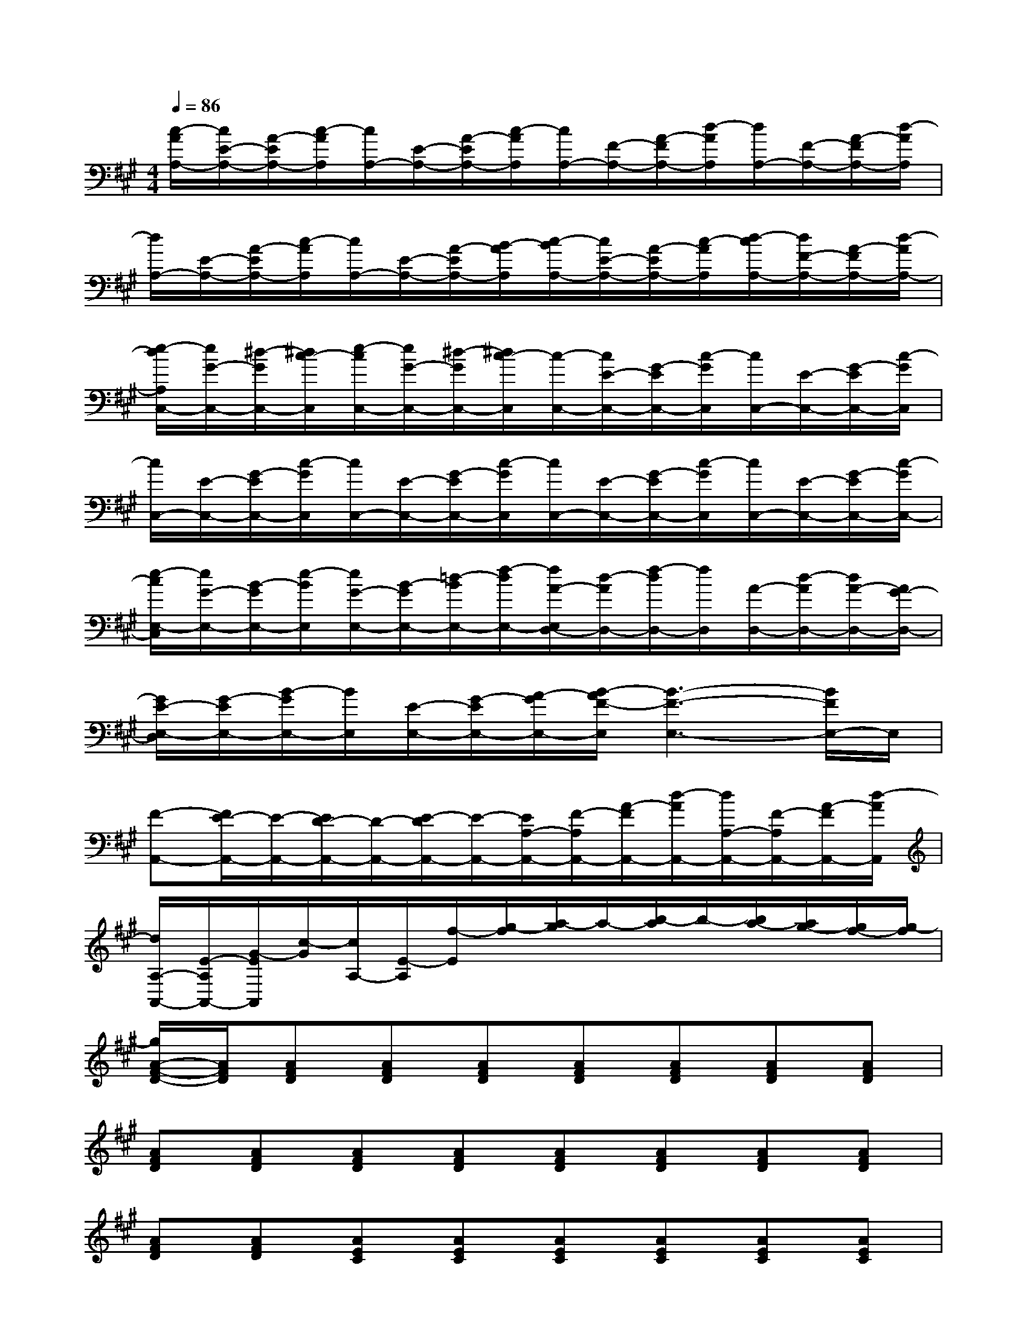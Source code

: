 X:1
T:
M:4/4
L:1/8
Q:1/4=86
K:A%3sharps
V:1
[c/2-A/2A,/2-][c/2E/2-A,/2-][A/2-E/2A,/2-][c/2-A/2A,/2][c/2A,/2-][E/2-A,/2-][A/2-E/2A,/2-][c/2-A/2A,/2][c/2A,/2-][F/2-A,/2-][A/2-F/2A,/2-][d/2-A/2A,/2][d/2A,/2-][F/2-A,/2-][A/2-F/2A,/2-][d/2-A/2A,/2]|
[d/2A,/2-][E/2-A,/2-][A/2-E/2A,/2-][c/2-A/2A,/2][c/2A,/2-][E/2-A,/2-][A/2-E/2A,/2-][B/2-A/2A,/2][c/2-B/2A,/2-][c/2E/2-A,/2-][A/2-E/2A,/2-][c/2-A/2A,/2][d/2-c/2A,/2-][d/2F/2-A,/2-][A/2-F/2A,/2-][d/2-A/2A,/2-]|
[e/2-d/2A,/2C,/2-][e/2G/2-C,/2-][^d/2-G/2C,/2-][^d/2c/2-C,/2][e/2-c/2C,/2-][e/2G/2-C,/2-][^d/2-G/2C,/2-][^d/2c/2-C,/2][c/2-C,/2-][c/2E/2-C,/2-][G/2-E/2C,/2-][c/2-G/2C,/2][c/2C,/2-][E/2-C,/2-][G/2-E/2C,/2-][c/2-G/2C,/2]|
[c/2C,/2-][E/2-C,/2-][G/2-E/2C,/2-][c/2-G/2C,/2][c/2C,/2-][E/2-C,/2-][G/2-E/2C,/2-][c/2-G/2C,/2][c/2C,/2-][E/2-C,/2-][G/2-E/2C,/2-][c/2-G/2C,/2][c/2C,/2-][E/2-C,/2-][G/2-E/2C,/2-][c/2-G/2C,/2-]|
[e/2-c/2E,/2-C,/2][e/2G/2-E,/2-][B/2-G/2E,/2-][e/2-B/2E,/2][e/2G/2-E,/2-][B/2-G/2E,/2-][=d/2-B/2E,/2-][f/2-d/2E,/2-][f/2A/2-E,/2D,/2-][d/2-A/2D,/2-][f/2-d/2D,/2-][f/2D,/2][A/2-D,/2-][d/2-A/2D,/2-][d/2A/2-D,/2-][A/2G/2-D,/2-]|
[G/2E/2-E,/2-D,/2][G/2-E/2E,/2-][B/2-G/2E,/2-][B/2E,/2][E/2-E,/2-][G/2-E/2E,/2-][A/2-G/2E,/2-][B/2-A/2F/2-E,/2][B3-F3-E,3-][B/2F/2E,/2-]E,/2|
[F-A,,-][F/2E/2-A,,/2-][E/2-A,,/2-][E/2D/2-A,,/2-][D/2-A,,/2-][E/2-D/2A,,/2-][E/2-A,,/2-][E/2A,/2-A,,/2-][F/2-A,/2A,,/2-][A/2-F/2A,,/2-][d/2-A/2A,,/2-][d/2A,/2-A,,/2-][F/2-A,/2A,,/2-][A/2-F/2A,,/2-][d/2-A/2A,,/2]|
[d/2A,/2-A,,/2-][E/2-A,/2A,,/2-][G/2-E/2A,,/2][c/2-G/2][c/2A,/2-][E/2-A,/2][f/2-E/2][g/2-f/2][a/2-g/2]a/2-[b/2-a/2]b/2-[b/2a/2-][a/2g/2-][g/2f/2-][g/2-f/2]|
[g/2A/2-F/2-D/2-][A/2F/2D/2][AFD][AFD][AFD][AFD][AFD][AFD][AFD]|
[AFD][AFD][AFD][AFD][AFD][AFD][AFD][AFD]|
[AFD][AFD][AEC][AEC][AEC][AEC][AEC][AEC]|
[AEC][AEC][AEC][AEC][AEC][AEC][AEC][AEC]|
[AEC][AEC][GEB,][GEB,][GEB,][GEB,][AFD][AFD]|
[AFD][AFD][GEB,][GEB,][GEB,][GEB,][GEB,][GEB,]|
[GEB,][GEB,][AEC][AEC][AEC][AEC][AEC][AEC]|
[AEC][AEC][AEC][AEC][AEC][AEC][AEC][AEC]